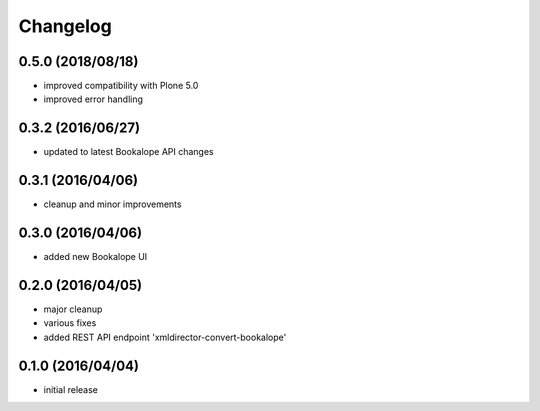 Changelog
=========

0.5.0 (2018/08/18)
------------------
- improved compatibility with Plone 5.0
- improved error handling 

0.3.2 (2016/06/27)
------------------
- updated to latest Bookalope API changes

0.3.1 (2016/04/06)
------------------
- cleanup and minor improvements

0.3.0 (2016/04/06)
------------------

- added new Bookalope UI

0.2.0 (2016/04/05)
------------------

- major cleanup
- various fixes
- added REST API endpoint 'xmldirector-convert-bookalope'

0.1.0 (2016/04/04)
------------------

- initial release

